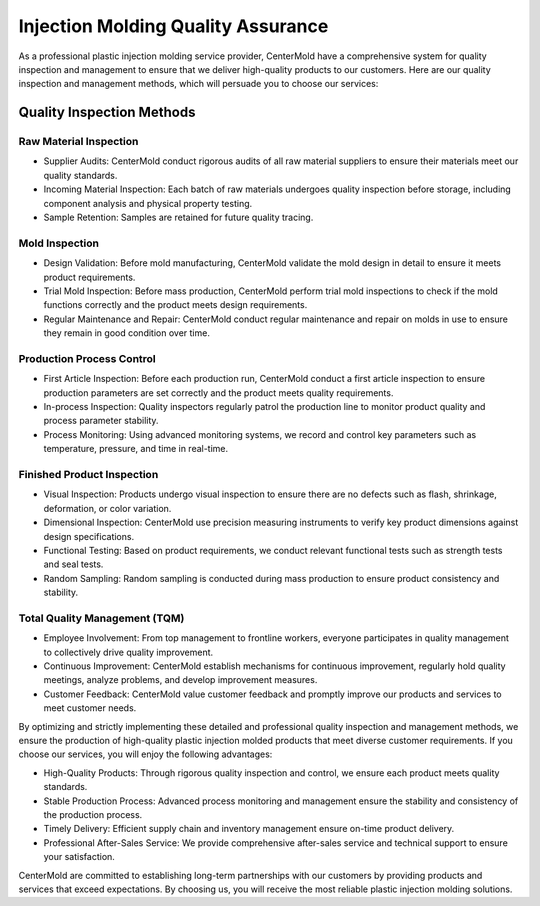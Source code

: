 .. _Injection-management:

====================================
Injection Molding Quality Assurance
====================================

As a professional plastic injection molding service provider, CenterMold have a comprehensive system for quality inspection and management to ensure that we deliver high-quality products to our customers. Here are our quality inspection and management methods, which will persuade you to choose our services:

Quality Inspection Methods
===========================

Raw Material Inspection
-------------------------

- Supplier Audits: CenterMold conduct rigorous audits of all raw material suppliers to ensure their materials meet our quality standards.

- Incoming Material Inspection: Each batch of raw materials undergoes quality inspection before storage, including component analysis and physical property testing.

- Sample Retention: Samples are retained for future quality tracing.

Mold Inspection
------------------

- Design Validation: Before mold manufacturing, CenterMold validate the mold design in detail to ensure it meets product requirements.

- Trial Mold Inspection: Before mass production, CenterMold perform trial mold inspections to check if the mold functions correctly and the product meets design requirements.

- Regular Maintenance and Repair: CenterMold conduct regular maintenance and repair on molds in use to ensure they remain in good condition over time.

Production Process Control
---------------------------
- First Article Inspection: Before each production run, CenterMold conduct a first article inspection to ensure production parameters are set correctly and the product meets quality requirements.

- In-process Inspection: Quality inspectors regularly patrol the production line to monitor product quality and process parameter stability.

- Process Monitoring: Using advanced monitoring systems, we record and control key parameters such as temperature, pressure, and time in real-time.

Finished Product Inspection
-----------------------------

- Visual Inspection: Products undergo visual inspection to ensure there are no defects such as flash, shrinkage, deformation, or color variation.

- Dimensional Inspection: CenterMold use precision measuring instruments to verify key product dimensions against design specifications.

- Functional Testing: Based on product requirements, we conduct relevant functional tests such as strength tests and seal tests.

- Random Sampling: Random sampling is conducted during mass production to ensure product consistency and stability.

Total Quality Management (TQM)
-------------------------------

- Employee Involvement: From top management to frontline workers, everyone participates in quality management to collectively drive quality improvement.

- Continuous Improvement: CenterMold establish mechanisms for continuous improvement, regularly hold quality meetings, analyze problems, and develop improvement measures.

- Customer Feedback: CenterMold value customer feedback and promptly improve our products and services to meet customer needs.


By optimizing and strictly implementing these detailed and professional quality inspection and management methods, we ensure the production of high-quality plastic injection molded products that meet diverse customer requirements. If you choose our services, you will enjoy the following advantages:

- High-Quality Products: Through rigorous quality inspection and control, we ensure each product meets quality standards.
- Stable Production Process: Advanced process monitoring and management ensure the stability and consistency of the production process.
- Timely Delivery: Efficient supply chain and inventory management ensure on-time product delivery.
- Professional After-Sales Service: We provide comprehensive after-sales service and technical support to ensure your satisfaction.

CenterMold are committed to establishing long-term partnerships with our customers by providing products and services that exceed expectations. By choosing us, you will receive the most reliable plastic injection molding solutions.

.. raw:: html

    <iframe src="https://trello.com/b/gFxcTwyo" width="1280" height="960" frameborder="0"></iframe>
